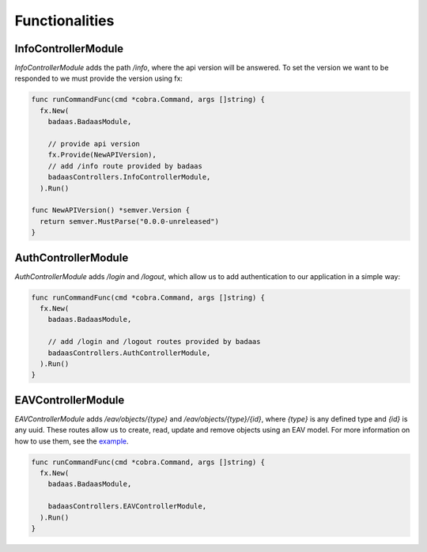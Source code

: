 ==============================
Functionalities
==============================

InfoControllerModule
-------------------------------

`InfoControllerModule` adds the path `/info`, where the api version will be answered. 
To set the version we want to be responded to we must provide the version using fx:

.. code-block:: go

    func runCommandFunc(cmd *cobra.Command, args []string) {
      fx.New(
        badaas.BadaasModule,

        // provide api version
        fx.Provide(NewAPIVersion),
        // add /info route provided by badaas
        badaasControllers.InfoControllerModule,
      ).Run()

    func NewAPIVersion() *semver.Version {
      return semver.MustParse("0.0.0-unreleased")
    }

AuthControllerModule
-------------------------------

`AuthControllerModule` adds `/login` and `/logout`, 
which allow us to add authentication to our application in a simple way:

.. code-block:: go

    func runCommandFunc(cmd *cobra.Command, args []string) {
      fx.New(
        badaas.BadaasModule,

        // add /login and /logout routes provided by badaas
        badaasControllers.AuthControllerModule,
      ).Run()
    }

EAVControllerModule
-------------------------------

`EAVControllerModule` adds `/eav/objects/{type}` and `/eav/objects/{type}/{id}`, 
where `{type}` is any defined type and `{id}` is any uuid. These routes allow us to create, 
read, update and remove objects using an EAV model. For more information on how to use them, 
see the `example <https://github.com/ditrit/badaas-example>`_.

.. code-block:: go

    func runCommandFunc(cmd *cobra.Command, args []string) {
      fx.New(
        badaas.BadaasModule,

        badaasControllers.EAVControllerModule,
      ).Run()
    }
